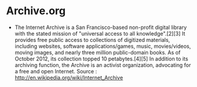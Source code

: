 * Archive.org

-  The Internet Archive is a San Francisco-based non-profit digital
   library with the stated mission of "universal access to all
   knowledge".[2][3] It provides free public access to collections of
   digitized materials, including websites, software applications/games,
   music, movies/videos, moving images, and nearly three million
   public-domain books. As of October 2012, its collection topped 10
   petabytes.[4][5] In addition to its archiving function, the Archive
   is an activist organization, advocating for a free and open Internet.
   Source : [[http://en.wikipedia.org/wiki/Internet_Archive]]

